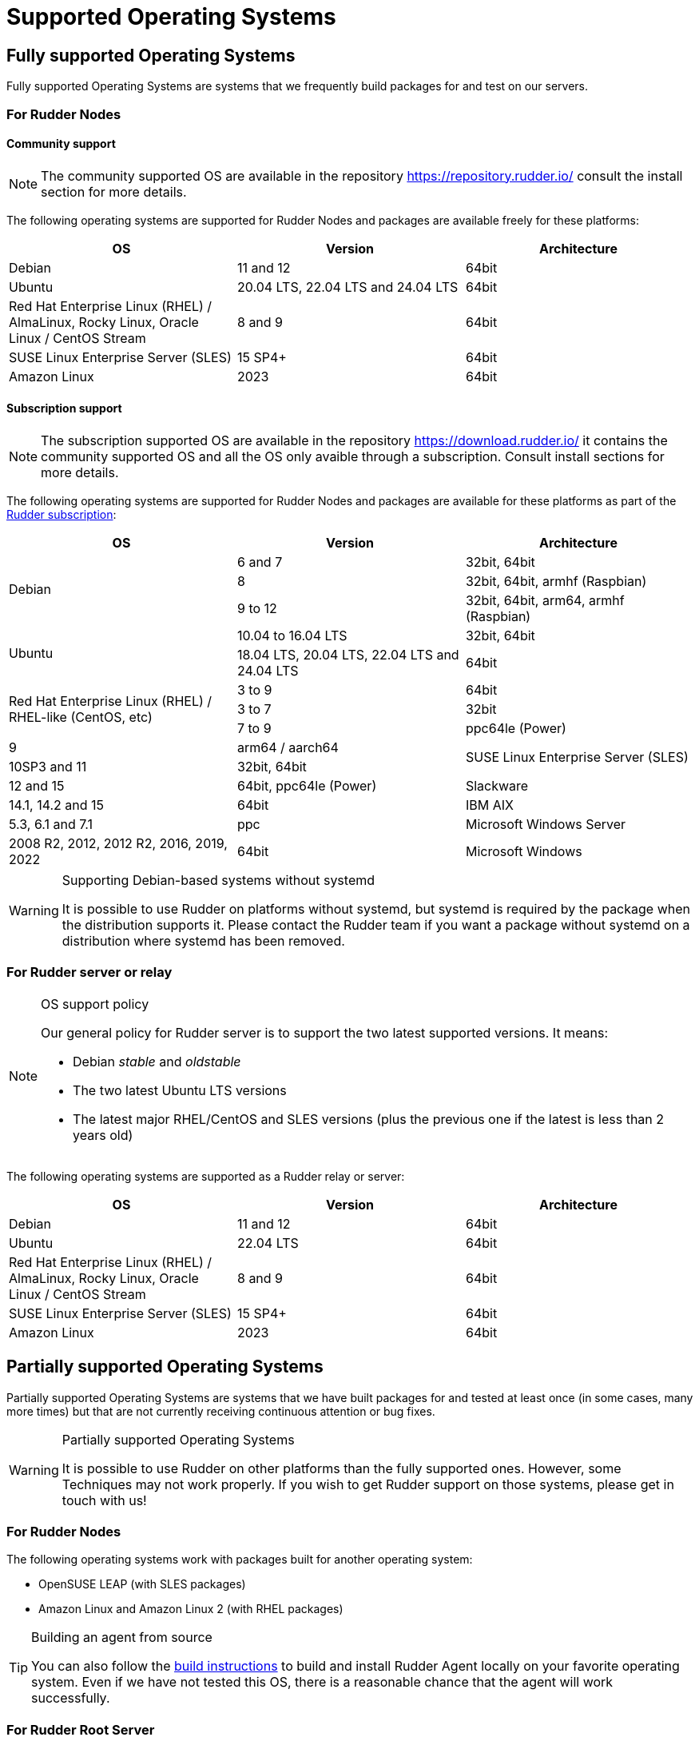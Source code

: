= Supported Operating Systems

[[node-supported-os, the list of supported Operating Systems for Nodes]]
== Fully supported Operating Systems

Fully supported Operating Systems are systems that we frequently build packages for and test on our servers.

=== For Rudder Nodes

==== Community support

[NOTE]
===========

The community supported OS are available in the repository https://repository.rudder.io/ consult the install section for more details.

===========

The following operating systems are supported for Rudder Nodes and packages are
available freely for these platforms:

[options="header"]
|===

| OS | Version | Architecture

| Debian | 11 and 12 | 64bit
| Ubuntu | 20.04 LTS, 22.04 LTS and 24.04 LTS | 64bit
| Red Hat Enterprise Linux (RHEL) / AlmaLinux, Rocky Linux, Oracle Linux / CentOS Stream | 8 and 9 | 64bit
| SUSE Linux Enterprise Server (SLES) | 15 SP4+ | 64bit
| Amazon Linux | 2023 | 64bit

|===

==== Subscription support

[NOTE]
===========

The subscription supported OS are available in the repository https://download.rudder.io/ it contains the community supported OS and
all the OS only avaible through a subscription. Consult install sections for more details.

===========

The following operating systems are supported for Rudder Nodes and packages are
available for these platforms as part of the https://www.rudder.io/en/pricing/subscription/[Rudder subscription]:

[options="header"]
|===

| OS | Version | Architecture
.3+| Debian | 6 and 7 |32bit, 64bit
| 8 | 32bit, 64bit, armhf (Raspbian)
| 9 to 12 | 32bit, 64bit, arm64, armhf (Raspbian)
.2+| Ubuntu | 10.04 to 16.04 LTS | 32bit, 64bit
| 18.04 LTS, 20.04 LTS, 22.04 LTS and 24.04 LTS | 64bit
.3+| Red Hat Enterprise Linux (RHEL) / RHEL-like (CentOS, etc) | 3 to 9 | 64bit
| 3 to 7 | 32bit
| 7 to 9 | ppc64le (Power)
| 9 | arm64 / aarch64
.2+| SUSE Linux Enterprise Server (SLES) | 10SP3 and 11 | 32bit, 64bit
| 12 and 15 | 64bit, ppc64le (Power)
| Slackware | 14.1, 14.2 and 15 | 64bit
| IBM AIX | 5.3, 6.1 and 7.1 | ppc
| Microsoft Windows Server | 2008 R2, 2012, 2012 R2, 2016, 2019, 2022 | 64bit
| Microsoft Windows | 10 and 11 | 64bit

|===

[WARNING]

.Supporting Debian-based systems without systemd

====

It is possible to use Rudder on platforms without systemd, but systemd is required
by the package when the distribution supports it.
Please contact the Rudder team if you want a package without systemd on a distribution
where systemd has been removed.

====

[[server-supported-os, the list of supported Operating Systems for Root server]]
=== For Rudder server or relay

[NOTE]

.OS support policy

====

Our general policy for Rudder server is to support the two latest
supported versions. It means:

* Debian _stable_ and _oldstable_
* The two latest Ubuntu LTS versions
* The latest major RHEL/CentOS and SLES versions (plus the previous one if the latest is less than 2 years old)

====

The following operating systems are supported as a Rudder relay or server:

[options="header"]
|===

| OS | Version | Architecture

| Debian | 11 and 12 | 64bit
| Ubuntu | 22.04 LTS | 64bit
| Red Hat Enterprise Linux (RHEL) / AlmaLinux, Rocky Linux, Oracle Linux / CentOS Stream | 8 and 9 | 64bit
| SUSE Linux Enterprise Server (SLES) | 15 SP4+ | 64bit
| Amazon Linux | 2023 | 64bit

|===

== Partially supported Operating Systems

Partially supported Operating Systems are systems that we have built packages for and tested at least once (in some cases, many more times) but that are not currently receiving continuous attention or bug fixes.

[WARNING]

.Partially supported Operating Systems

====

It is possible to use Rudder on other platforms than the fully supported ones.
However, some Techniques may not work properly. If you
wish to get Rudder support on those systems, please get in touch with us!

====

=== For Rudder Nodes

The following operating systems work with packages built for another operating system:

* OpenSUSE LEAP (with SLES packages)
* Amazon Linux and Amazon Linux 2 (with RHEL packages)

[TIP]

.Building an agent from source

====

You can also follow the xref:reference:build.adoc#_building_the_rudder_agent[build instructions] to build and install Rudder Agent locally on your favorite operating system.
Even if we have not tested this OS, there is a reasonable chance that the agent will work successfully.

====

=== For Rudder Root Server

We advise against using a partially supported OS for Rudder server because the server contains
much more code than the agent. This code is tailored against specific OS versions
to work around various system limitations and specificities.
